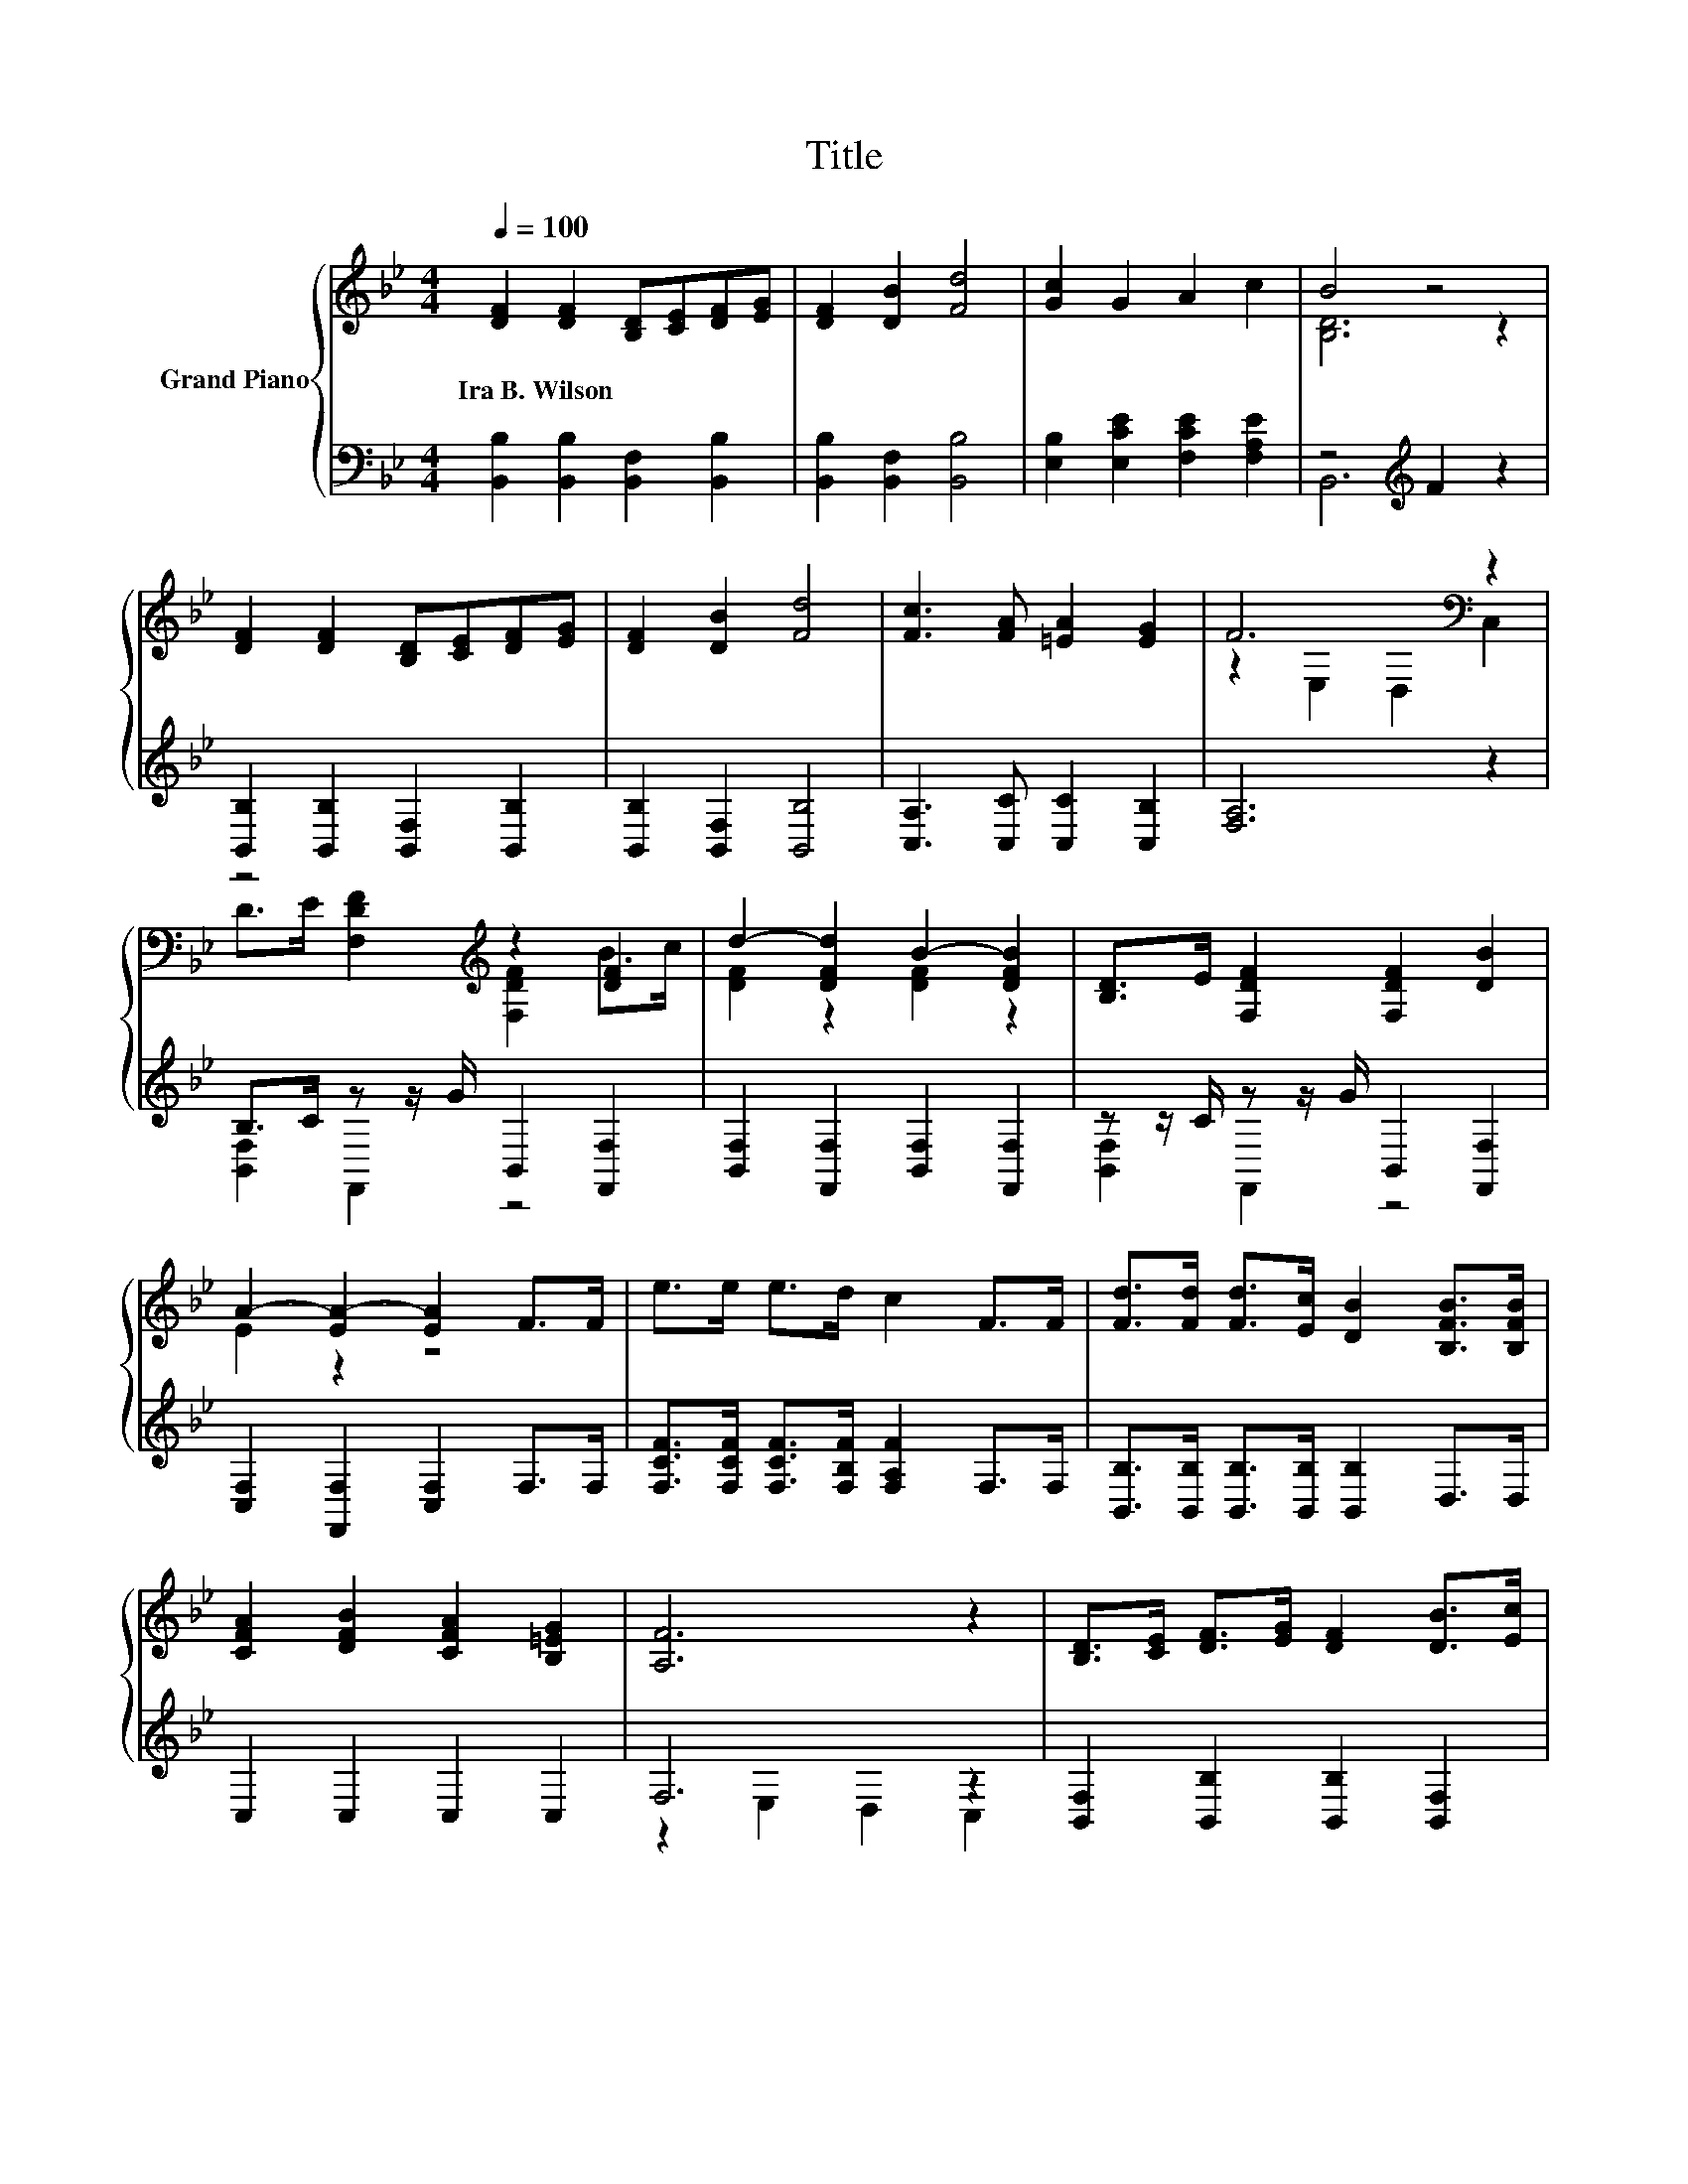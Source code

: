 X:1
T:Title
%%score { ( 1 3 ) | ( 2 4 ) }
L:1/8
Q:1/4=100
M:4/4
K:Bb
V:1 treble nm="Grand Piano"
V:3 treble 
V:2 bass 
V:4 bass 
V:1
 [DF]2 [DF]2 [B,D][CE][DF][EG] | [DF]2 [DB]2 [Fd]4 | [Gc]2 G2 A2 c2 | B4 z4 | %4
w: Ira~B.~Wilson * * * * *||||
 [DF]2 [DF]2 [B,D][CE][DF][EG] | [DF]2 [DB]2 [Fd]4 | [Fc]3 [FA] [=EA]2 [EG]2 | F6[K:bass] z2 | %8
w: ||||
 z4[K:treble] z2 [DF]2 | d2- [DFd]2 B2- [DFB]2 | [B,D]>E [F,DF]2 [F,DF]2 [DB]2 | %11
w: |||
 A2- [EA-]2 [EA]2 F>F | e>e e>d c2 F>F | [Fd]>[Fd] [Fd]>[Ec] [DB]2 [B,FB]>[B,FB] | %14
w: |||
 [CFA]2 [DFB]2 [CFA]2 [B,=EG]2 | [A,F]6 z2 | [B,D]>[CE] [DF]>[EG] [DF]2 [DB]>[Ec] | %17
w: |||
 [Fd]4 [DB]2 [DF]>F | G>G G>G e2 d2 | [Ec]6 z2 | B2 G2 B2 G2 | B2 F2 G2 [EGc]2 | B>B B>B A2 G>A | %23
w: ||||||
 [DB]6 z2 |] %24
w: |
V:2
 [B,,B,]2 [B,,B,]2 [B,,F,]2 [B,,B,]2 | [B,,B,]2 [B,,F,]2 [B,,B,]4 | %2
 [E,B,]2 [E,CE]2 [F,CE]2 [F,A,E]2 | z4[K:treble] F2 z2 | [B,,B,]2 [B,,B,]2 [B,,F,]2 [B,,B,]2 | %5
 [B,,B,]2 [B,,F,]2 [B,,B,]4 | [C,A,]3 [C,C] [C,C]2 [C,B,]2 | [F,A,]6 z2 | %8
 B,>C z z/ G/ B,,2 [F,,F,]2 | [B,,F,]2 [F,,F,]2 [B,,F,]2 [F,,F,]2 | z z/ C/ z z/ G/ B,,2 [F,,F,]2 | %11
 [C,F,]2 [F,,F,]2 [C,F,]2 F,>F, | [F,CF]>[F,CF] [F,CF]>[F,B,F] [F,A,F]2 F,>F, | %13
 [B,,B,]>[B,,B,] [B,,B,]>[B,,B,] [B,,B,]2 D,>D, | C,2 C,2 C,2 C,2 | F,6 z2 | %16
 [B,,F,]2 [B,,B,]2 [B,,B,]2 [B,,F,]2 | [B,,B,]2 [B,,B,]2 [B,,F,]2 z z/ D/ | %18
 E>E E>[K:treble]E [G,=B,F]2 [G,F]2 | [C,G,]2 C,2 C,2 [E,G,C]>[E,G,C] | %20
 [=E,G,_D]2 [E,B,D]2 [E,G,D]2 [E,B,D]2 | [F,B,D]2 [D,B,]2 [E,B,E]2 C,2 | %22
 [F,DF]>[F,DF] [F,DF]>[F,DF] [F,CE]2 [F,A,E]>[F,E] | [B,,F,]6 z2 |] %24
V:3
 x8 | x8 | x8 | [B,D]6 z2 | x8 | x8 | x8 | z2[K:bass] E,2 D,2 C,2 | %8
 D>E[K:treble] [F,DF]2 [F,DF]2 B>c | [DF]2 z2 [DF]2 z2 | x8 | E2 z2 z4 | x8 | x8 | x8 | x8 | x8 | %17
 x8 | x8 | z2 G,2 G,2 G>A | x8 | x8 | x8 | x8 |] %24
V:4
 x8 | x8 | x8 | B,,6[K:treble] z2 | x8 | x8 | x8 | x8 | [B,,F,]2 F,,2 z4 | x8 | [B,,F,]2 F,,2 z4 | %11
 x8 | x8 | x8 | x8 | z2 E,2 D,2 C,2 | x8 | z4 z2 [B,,B,]2 | [E,B,]2 [E,B,]2[K:treble] z4 | x8 | %20
 x8 | x8 | x8 | x8 |] %24

